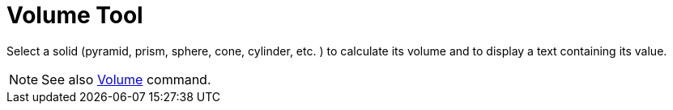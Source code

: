 = Volume Tool

Select a solid (pyramid, prism, sphere, cone, cylinder, etc. ) to calculate its volume and to display a text containing
its value.

[NOTE]
====

See also xref:/commands/Volume_Command.adoc[Volume] command.

====
